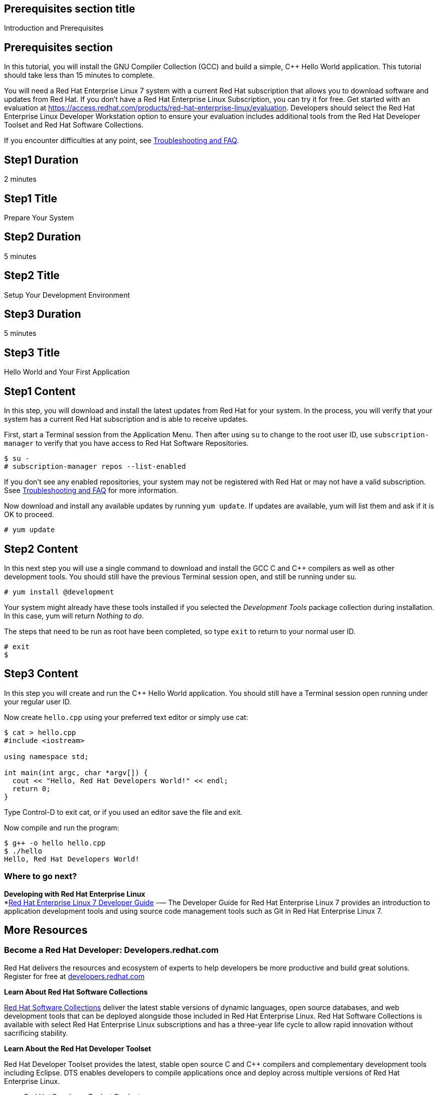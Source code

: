 :awestruct-layout: product-get-started
:awestruct-interpolate: true

## Prerequisites section title
Introduction and Prerequisites

## Prerequisites section
In this tutorial, you will install the GNU Compiler Collection (GCC) and build a simple, C++ Hello World application.  This tutorial should take less than 15 minutes to complete.

You will need a Red Hat Enterprise Linux 7 system with a current Red Hat subscription that allows you to download software and updates from Red Hat. If you don’t have a Red Hat Enterprise Linux Subscription, you can try it for free. Get started with an evaluation at link:https://access.redhat.com/products/red-hat-enterprise-linux/evaluation[].  Developers should select the Red Hat Enterprise Linux Developer Workstation option to ensure your evaluation includes additional tools from the Red Hat Developer Toolset and Red Hat Software Collections.

If you encounter difficulties at any point, see <<troubleshooting,Troubleshooting and FAQ>>.

## Step1 Duration
2 minutes

## Step1 Title
Prepare Your System

## Step2 Duration
5 minutes

## Step2 Title
Setup Your Development Environment

## Step3 Duration
5 minutes

## Step3 Title
Hello World and Your First Application

## Step1 Content

In this step, you will download and install the latest updates from Red Hat for your system. In the process, you will verify that your system has a current Red Hat subscription and is able to receive updates.

First, start a Terminal session from the Application Menu.  Then after using `su` to change to the root user ID, use `subscription-manager` to verify that you have access to Red Hat Software Repositories. 

[.code-block]
```
$ su -
# subscription-manager repos --list-enabled
```

If you don’t see any enabled repositories, your system may not be registered with Red Hat or may not have a valid subscription. Ssee <<troubleshooting,Troubleshooting and FAQ>> for more information.

Now download and install any available updates by running `yum update`.  If updates are available, yum will list them and ask if it is OK to proceed.

`# yum update`



## Step2 Content

In this next step you will use a single command to download and install the GCC C and C++ compilers as well as other development tools. You should still have the previous Terminal session open, and still be running under su.

`# yum install @development`

Your system might already have these tools installed if you selected the _Development Tools_ package collection during installation. In this case, yum will return _Nothing to do_.

The steps that need to be run as root have been completed, so type `exit` to return to your normal user ID.

[.code-block]
```
# exit
$
```



## Step3 Content

In this step you will create and run the C++ Hello World application.  You should still have a Terminal session open running under your regular user ID.

Now create `hello.cpp` using your preferred text editor or simply use cat:

[.code-block]
```
$ cat > hello.cpp
#include <iostream>

using namespace std;

int main(int argc, char *argv[]) {
  cout << "Hello, Red Hat Developers World!" << endl;
  return 0;
}
```

Type Control-D to exit cat, or if you used an editor save the file and exit.

Now compile and run the program:

[.code-block]
```
$ g++ -o hello hello.cpp
$ ./hello
Hello, Red Hat Developers World!
```

### Where to go next?

*Developing with Red Hat Enterprise Linux* +
*link:https://access.redhat.com/documentation/en-US/Red_Hat_Enterprise_Linux/7/html/Developer_Guide/index.html[Red Hat Enterprise Linux 7 Developer Guide] -— The Developer Guide for Red Hat Enterprise Linux 7 provides an introduction to application development tools and using source code management tools such as Git in Red Hat Enterprise Linux 7.


## More Resources


### Become a Red Hat Developer: Developers.redhat.com

Red Hat delivers the resources and ecosystem of experts to help developers be more productive and build great solutions.  Register for free at link:http://developers.redhat.com/[developers.redhat.com]

*Learn About Red Hat Software Collections*

link:https://access.redhat.com/products/Red_Hat_Enterprise_Linux/Developer/#dev-page=5[Red Hat Software Collections] deliver the latest stable versions of dynamic languages, open source databases, and web development tools that can be deployed alongside those included in Red Hat Enterprise Linux. Red Hat Software Collections is available with select Red Hat Enterprise Linux subscriptions and has a three-year life cycle to allow rapid innovation without sacrificing stability.

*Learn About the Red Hat Developer Toolset*

Red Hat Developer Toolset provides the latest, stable open source C and C++ compilers and complementary development tools including Eclipse. DTS enables developers to compile applications once and deploy across multiple versions of Red Hat Enterprise Linux.

* link:https://access.redhat.com/products/Red_Hat_Enterprise_Linux/Developer/#dev-page=6[Red Hat Developer Toolset Product page]
* link:https://access.redhat.com/documentation/en-US/Red_Hat_Developer_Toolset/3/html/3.1_Release_Notes/index.html[Red Hat Developer Toolset 3.1 Release Notes]
* link:https://access.redhat.com/documentation/en-US/Red_Hat_Developer_Toolset/3/html/User_Guide/index.html[Red Hat Developer Toolset 3.1 User Guide]


## Faq section title
[[troubleshooting]]Troubleshooting and FAQ

## Faq section
1. My system is unable to download updates from Red Hat?
+
I don't have a current Red Hat subscription, can I get an evaluation?
+
If you don’t have a Red Hat Enterprise Linux Subscription, you can try it for free. Get started with an evaluation at link:https://access.redhat.com/products/red-hat-enterprise-linux/evaluation[].  Developers should select the Red Hat Enterprise Linux Developer Workstation option to ensure your evaluation includes additional tools from the Red Hat Developer Toolset and Red Hat Software Collections.
+
2. Which version of GCC am I using?
+
Red Hat Enterprise Linux includes a version of the GNU compiler collection that is supported for the same lifecycle as the release of Red Hat Enterprise Linux. Major releases of Red Hat Enterprise Linux are supported for up to 10 years.
+
Use `g++ -v` to see what version you have installed.
+
[.code-block]
```
$ g++ -v
gcc version 4.8.3 20140911 (Red Hat 4.8.3-9) (GCC) 
```
+
3. How can I obtain a newer version of GCC/G++?
+
Red Hat Developer Toolset provides the latest, stable open source C and C++ compilers and complementary development tools including Eclipse. DTS enables developers to compile applications once and deploy across multiple versions of Red Hat Enterprise Linux. The Red Hat Developer Toolset uses Software Collections to install a parallel set of packages in `/opt/rh` where they will not override the system packages that come with Red Hat Enterprise Linux. Red Hat Software Collections is available with select Red Hat Enterprise Linux subscriptions and has a three-year life cycle to allow rapid innovation without sacrificing stability.
